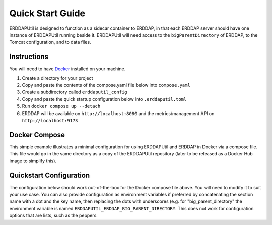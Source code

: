 Quick Start Guide
=================
ERDDAPUtil is designed to function as a sidecar container to ERDDAP, in that each ERDDAP server should have one
instance of ERDDAPUtil running beside it. ERDDAPUtil will need access to the ``bigParentDirectory`` of ERDDAP, to the
Tomcat configuration, and to data files.

Instructions
------------

You will need to have `Docker <https://www.docker.com/>`_ installed on your machine.

1. Create a directory for your project
2. Copy and paste the contents of the compose.yaml file below into ``compose.yaml``
3. Create a subdirectory called ``erddaputil_config``
4. Copy and paste the quick startup configuration below into ``.erddaputil.toml``
5. Run ``docker compose up --detach``
6. ERDDAP will be available on ``http://localhost:8080`` and the metrics/management API on ``http://localhost:9173``


Docker Compose
--------------
This simple example illustrates a minimal configuration for using ERDDAPUtil and ERDDAP
in Docker via a compose file. This file would go in the same directory as a copy of the
ERDDAPUtil repository (later to be released as a Docker Hub image to simplify this).

.. code-block:: yaml
    services:

        # ERDDAP
        erddap:
            image: axiom/docker-erddap:2.23-jdk17-openjdk
            volumes:
                - "ephemeral-data:/erddap_data"
                - "persistent-data:/persistent_data"
                - "erddap-content:/usr/local/tomcat/content/erddap"
            ports:
                - "8080:8080"
            environment:
                - "ERDDAP_bigParentDirectory=/erddap_data"
            networks:
                - erddap-network
            depends_on:
                - erddaputil_daemon

        # Management Daemon
        erddaputil_daemon:
            image: dfomeds/erddaputil:latest
            volumes:
                - "ephemeral-data:/erddap_data"
                - "persistent-data:/persistent_data"
                - "erddap-content:/erddap_content"
                - "./erddaputil_config:/erddap_util/config"
            networks:
                - erddap-network
            depends_on:
                - erddaputil_webapp

        # Web Application
        erddaputil_webapp:
            image: dfomeds/erddaputil:latest
            command: ["webserver"]
            volumes:
                - "ephemeral-data:/erddap_data"
                - "persistent-data:/persistent_data"
                - "erddap-content:/erddap_content"
                - "./erddaputil_config:/erddap_util/config"
            ports:
                - "9173:9173"
            networks:
                - erddap-network

        # AMPQ Listener (example only)
        # You will need either a pika-compatible AMPQ server (e.g. RabbitMQ) or Azure Service Bus to
        # use this and additional configuration. It is provided here for illustration purposes.
        #erddaputil_ampq:
        #    image: dfomeds/erddaputil:latest
        #    command: ["ampq"]
        #    volumes:
        #        - "ephemeral-data:/erddap_data"
        #        - "persistent-data:/persistent_data"
        #        - "erddap-content:/erddap_content"
        #        - "./erddaputil_config:/erddap_util/config"
        #    networks:
        #        - erddap-network
        #    depends_on:
        #        - erddaputil_daemon

    networks:
        erddap-network:

    volumes:
        ephemeral-data:
        persistent-data:
        erddap-content:

Quickstart Configuration
------------------------
The configuration below should work out-of-the-box for the Docker compose file above. You will need to modify it to suit
your use case. You can also provide configuration as environment variables if preferred by concatenating the section name
with a dot and the key name, then replacing the dots with underscores (e.g. for "big_parent_directory" the environment
variable is named ``ERDDAPUTIL_ERDDAP_BIG_PARENT_DIRECTORY``. This does not work for configuration options that are
lists, such as the peppers.

.. code-block:: toml
    [erddaputil]
    show_config = true
    # Change these to something unique and secure in production
    secret_key = "SECRET"
    default_username = "admin"
    default_password = "admin"
    metrics_manager = "erddaputil.main.metrics.LocalPrometheusSendThread"

    [erddaputil.erddap]
    # Adjust to match as needed
    big_parent_directory = "/erddap_data"
    datasets_d = "/persistent_data/datasets.d"
    datasets_xml = "/erddap_content/datasets.xml"  # Points to /usr/local/tomcat/content/erddap/datasets.xml on ERDDAP container
    base_url = "http://erddap:8080/erddap"

    [erddaputil.dataset_manager]
    # Adjust if needed
    backups = "/erddap_data/_dataset_backups"

    [erddaputil.daemon]
    # name of your daemon container here, if on the same network in Docker
    host = "erddaputil_daemon"

    [erddaputil.service]
    host = "0.0.0.0"

    [erddaputil.webapp]
    # Adjust if needed
    password_file = "/erddap_data/.erddaputil_webapp_passwords"

    # Change this and keep it secret
    peppers = ["SECRET2"]

    [erddaputil.localprom]
    # Name of your host here
    host = "erddaputil_webapp"
    port = 9173
    # Use the default_username and default_password here unless you have made another account.
    username = "admin"
    password = "admin"

